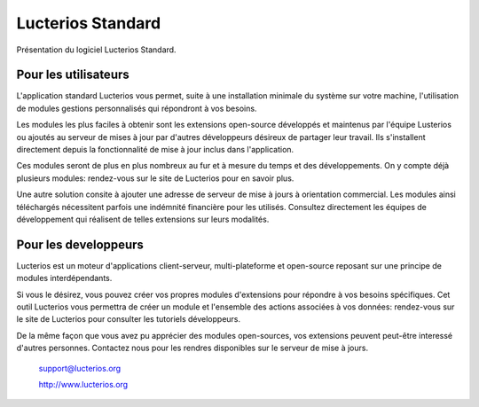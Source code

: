 Lucterios Standard
==================

Présentation du logiciel Lucterios Standard.

Pour les utilisateurs
---------------------

L'application standard Lucterios vous permet, suite à une installation minimale du système sur votre machine, l'utilisation de modules gestions personnalisés qui répondront à vos besoins.

Les modules les plus faciles à obtenir sont les extensions open-source développés et maintenus par l'équipe Lusterios ou ajoutés au serveur de mises à jour par d'autres développeurs désireux de partager leur travail. Ils s'installent directement depuis la fonctionnalité de mise à jour inclus dans l'application.

Ces modules seront de plus en plus nombreux au fur et à mesure du temps et des développements. On y compte déjà plusieurs modules: rendez-vous sur le site de Lucterios pour en savoir plus.

Une autre solution consite à ajouter une adresse de serveur de mise à jours à orientation commercial. Les modules ainsi téléchargés nécessitent parfois une indémnité financière pour les utilisés. Consultez directement les équipes de développement qui réalisent de telles extensions sur leurs modalités.

Pour les developpeurs
---------------------

Lucterios est un moteur d'applications client-serveur, multi-plateforme et open-source reposant sur une principe de modules interdépendants.

Si vous le désirez, vous pouvez créer vos propres modules d'extensions pour répondre à vos besoins spécifiques. 
Cet outil Lucterios vous permettra de créer un module et l'ensemble des actions associées à vos données: rendez-vous sur le site de Lucterios pour consulter les tutoriels développeurs.

De la même façon que vous avez pu apprécier des modules open-sources, vos extensions peuvent peut-être interessé d'autres personnes. 
Contactez nous pour les rendres disponibles sur le serveur de mise à jours.

		support@lucterios.org

		http://www.lucterios.org



